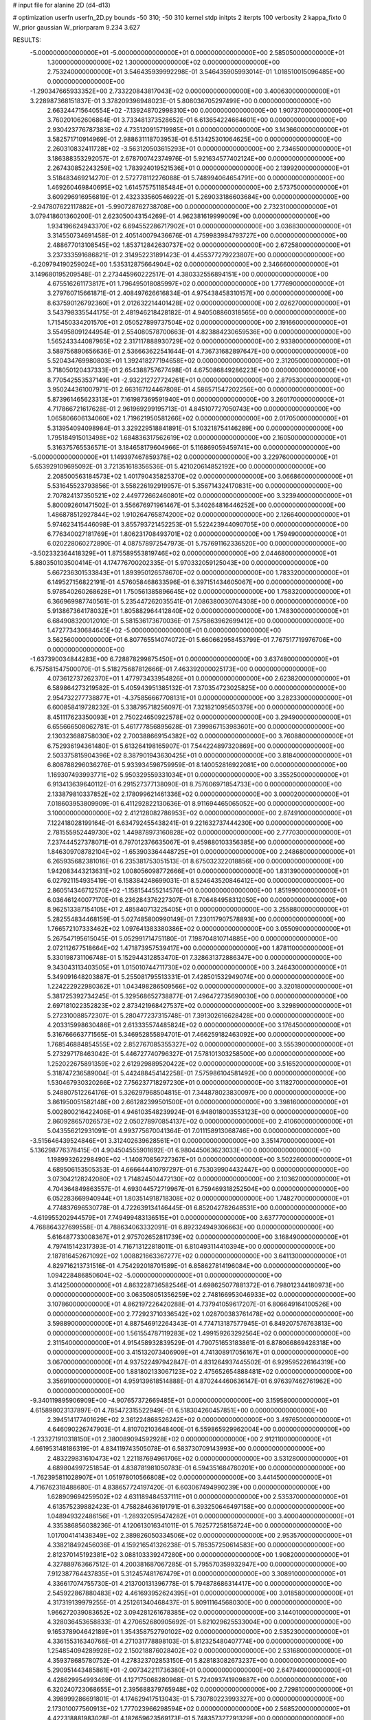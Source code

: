 # input file for alanine 2D (d4-d13)

# optimization
userfn       userfn_2D.py
bounds       -50 310; -50 310
kernel       stdp
initpts      2
iterpts      100
verbosity    2
kappa_fixto  0
W_prior      gaussian
W_priorparam 9.234 3.627

RESULTS:
 -5.000000000000000E+01 -5.000000000000000E+01  0.000000000000000E+00       2.585050000000000E+01
  1.300000000000000E+02  1.300000000000000E+02  0.000000000000000E+00       2.753240000000000E+01       3.546435939992298E-01  3.546435905993014E-01       1.018510015096485E+00  0.000000000000000E+00
 -1.290347665933352E+00  2.733220843817043E+02  0.000000000000000E+00       3.400630000000000E+01       3.228987368151837E-01  3.378209396948023E-01       5.808036705297499E+00  0.000000000000000E+00
  2.663244715640554E+02 -7.139248702998310E+00  0.000000000000000E+00       1.907370000000000E+01       3.760201062606864E-01  3.733481373528652E-01       6.613654224664601E+00  0.000000000000000E+00
  2.930423776787383E+02  4.735120915719985E+01  0.000000000000000E+00       3.143660000000000E+01       3.582571710914969E-01  2.988631118703953E-01       6.513425301064625E+00  0.000000000000000E+00
  2.260310832411728E+02 -3.563120503615293E+01  0.000000000000000E+00       2.734650000000000E+01       3.186388353292057E-01  2.678700742374976E-01       5.921634577402124E+00  0.000000000000000E+00
  2.267430852243259E+02  1.783924019521536E+01  0.000000000000000E+00       2.139920000000000E+01       3.518483469214270E-01  2.572778112276088E-01       5.748994064654791E+00  0.000000000000000E+00
  1.469260469840695E+02  1.614575751185484E+01  0.000000000000000E+00       2.573750000000000E+01       3.609296916956819E-01  2.432333560546922E-01       5.269033186603684E+00  0.000000000000000E+00
 -2.947807622117882E+01 -5.990728762738708E+00  0.000000000000000E+00       2.732310000000000E+01       3.079418601360200E-01  2.623050043154269E-01       4.962381619999009E+00  0.000000000000000E+00
  1.934196624943370E+02  6.694552286717902E+01  0.000000000000000E+00       3.036830000000000E+01       3.314550734691458E-01  2.405140079436676E-01       4.759983984793727E+00  0.000000000000000E+00
  2.488677013108545E+02  1.853712842630737E+02  0.000000000000000E+00       2.672580000000000E+01       3.237333591686821E-01  2.314952231891423E-01       4.455377279223807E+00  0.000000000000000E+00
 -6.209794190259024E+00  1.535312875664904E+02  0.000000000000000E+00       2.346660000000000E+01       3.149680195209548E-01  2.273445960222517E-01       4.380332556894151E+00  0.000000000000000E+00
  4.675516261173817E+01  1.796495018085997E+02  0.000000000000000E+00       1.777690000000000E+01       3.279760715661871E-01  2.408497626616834E-01       4.975438458310157E+00  0.000000000000000E+00
  8.637590126792360E+01  2.012632214401428E+02  0.000000000000000E+00       2.026270000000000E+01       3.543798335544175E-01  2.481946218428182E-01       4.940508860318565E+00  0.000000000000000E+00
  1.715450334201570E+01  2.050527899737504E+02  0.000000000000000E+00       2.191660000000000E+01       3.554958091244954E-01  2.554080578700663E-01       4.823884230659536E+00  0.000000000000000E+00
  1.565243344087965E+02  2.317117888930729E+02  0.000000000000000E+00       2.933800000000000E+01       3.589756890656636E-01  2.536663622541644E-01       4.736731682897647E+00  0.000000000000000E+00
  5.520434769980803E+01  1.392418277194658E+02  0.000000000000000E+00       2.312050000000000E+01       3.718050120437333E-01  2.654388757677498E-01       4.675086849286223E+00  0.000000000000000E+00
  8.770542553537149E+01 -2.932212727724261E+01  0.000000000000000E+00       2.879530000000000E+01       3.950244361007971E-01  2.663167124467808E-01       4.586571547202256E+00  0.000000000000000E+00
  5.873961465623313E+01  7.161987369591940E+01  0.000000000000000E+00       3.260170000000000E+01       4.717866721617628E-01  2.961969299195713E-01       4.845107727050743E+00  0.000000000000000E+00
  1.065806606134060E+02  1.719621950581266E+02  0.000000000000000E+00       2.017050000000000E+01       5.313954094098984E-01  3.329229518841891E-01       5.103218754146289E+00  0.000000000000000E+00
  1.795184915013498E+02  1.684836317562619E+02  0.000000000000000E+00       2.160500000000000E+01       5.316375765536571E-01  3.184658179604966E-01       5.116869059459741E+00  0.000000000000000E+00
 -5.000000000000000E+01  1.149397467859378E+02  0.000000000000000E+00       3.229760000000000E+01       5.653929109695092E-01  3.721351618356536E-01       5.421020614852192E+00  0.000000000000000E+00
  2.208500563184573E+02  1.401790435825370E+02  0.000000000000000E+00       3.066860000000000E+01       5.531645523793856E-01  3.558226192919957E-01       5.356714324170831E+00  0.000000000000000E+00
  2.707824137350521E+02  2.449772662460801E+02  0.000000000000000E+00       3.323940000000000E+01       5.800092601471502E-01  3.556676971961467E-01       5.340264816446252E+00  0.000000000000000E+00
  1.486878512927844E+02  1.910264765874200E+02  0.000000000000000E+00       2.126640000000000E+01       5.974623415446098E-01  3.855793721452253E-01       5.522423944090705E+00  0.000000000000000E+00
  6.776340027181769E+01  1.806231708493701E+02  0.000000000000000E+00       1.759490000000000E+01       6.020228060272890E-01  4.087578972547973E-01       5.757691162336520E+00  0.000000000000000E+00
 -3.502332364418329E+01  1.875589553819746E+02  0.000000000000000E+00       2.044680000000000E+01       5.880350103500414E-01  4.174776700202335E-01       5.970332059125043E+00  0.000000000000000E+00
  5.667236301533843E+01  1.893950126578670E+02  0.000000000000000E+00       1.783320000000000E+01       6.149527156822191E-01  4.576058468633596E-01       6.397151434605067E+00  0.000000000000000E+00
  5.978540260268628E+01  1.750561385896645E+02  0.000000000000000E+00       1.758320000000000E+01       6.366969987740561E-01  5.235447262035541E-01       7.086380030764308E+00  0.000000000000000E+00
  5.913867364178032E+01  1.805882964412840E+02  0.000000000000000E+00       1.748300000000000E+01       6.684908320012010E-01  5.581536173670036E-01       7.575863962699412E+00  0.000000000000000E+00
  1.472773430684645E+02 -5.000000000000000E+01  0.000000000000000E+00       3.562560000000000E+01       6.807765514074072E-01  5.660662958453799E-01       7.767517719976706E+00  0.000000000000000E+00
 -1.637390034844283E+00  6.728878299875450E+01  0.000000000000000E+00       3.637480000000000E+01       6.757581547500070E-01  5.518275687812666E-01       7.463392000025173E+00  0.000000000000000E+00
  4.073612737262370E+01  1.477973433954826E+01  0.000000000000000E+00       2.623820000000000E+01       6.589864273219582E-01  5.405943951385132E-01       7.370354723025825E+00  0.000000000000000E+00
  2.954732277738877E+01 -4.375856667708131E+01  0.000000000000000E+00       3.282330000000000E+01       6.600858419728232E-01  5.338795718256097E-01       7.321821095650379E+00  0.000000000000000E+00
  8.451117623350093E+01  2.750224650922578E+02  0.000000000000000E+00       3.294900000000000E+01       6.655666508062781E-01  5.461777856895628E-01       7.399867153983601E+00  0.000000000000000E+00
  2.130323688758030E+02  2.700388669154382E+02  0.000000000000000E+00       3.760880000000000E+01       6.752936194361480E-01  5.613264198165907E-01       7.544224897320869E+00  0.000000000000000E+00
  2.503375815904396E+02  8.387901943630425E+01  0.000000000000000E+00       3.818400000000000E+01       6.808788296036276E-01  5.933934598759959E-01       8.140052816922081E+00  0.000000000000000E+00
  1.169307493993771E+02  5.950329559331034E+01  0.000000000000000E+00       3.355250000000000E+01       6.913413639640112E-01  6.291527377138090E-01       8.757606971854733E+00  0.000000000000000E+00
  2.133879810337852E+02  2.178099621461336E+02  0.000000000000000E+00       3.000020000000000E+01       7.018603953809909E-01  6.411292822130636E-01       8.911694465065052E+00  0.000000000000000E+00
  3.100000000000000E+02  2.412128082786953E+02  0.000000000000000E+00       2.874910000000000E+01       7.122418028199164E-01  6.634792455438241E-01       9.221632737444230E+00  0.000000000000000E+00
  2.781555952449730E+02  1.449878973160828E+02  0.000000000000000E+00       2.777030000000000E+01       7.237444527378071E-01  6.797012376635067E-01       9.459880103356385E+00  0.000000000000000E+00
  1.846309708782104E+02 -1.653903364448725E+01  0.000000000000000E+00       2.248680000000000E+01       6.265935682381016E-01  6.235381753051513E-01       8.675032322018856E+00  0.000000000000000E+00
  1.942083443213631E+02  1.008056098772666E+01  0.000000000000000E+00       1.831390000000000E+01       6.027921154935419E-01  6.158384248699031E-01       8.524643520846412E+00  0.000000000000000E+00
  2.860514346712570E+02 -1.158154455214576E+01  0.000000000000000E+00       1.851990000000000E+01       6.036461240077170E-01  6.236284376227307E-01       8.706484958312050E+00  0.000000000000000E+00
  8.962513387154105E+01  2.485840713225405E+01  0.000000000000000E+00       3.255880000000000E+01       5.282554834468159E-01  5.027485800990149E-01       7.230117907578893E+00  0.000000000000000E+00
  1.766572107333462E+02  1.097641383380386E+02  0.000000000000000E+00       3.055090000000000E+01       5.267547195615045E-01  5.052991714751180E-01       7.198704810714885E+00  0.000000000000000E+00
  2.072112677518664E+02  1.471873957539417E+00  0.000000000000000E+00       1.878110000000000E+01       5.330198731106748E-01  5.152944312853470E-01       7.328631372886347E+00  0.000000000000000E+00
  9.343043113403505E+01  1.015010744711730E+02  0.000000000000000E+00       3.246430000000000E+01       5.349091648203887E-01  5.255081795513331E-01       7.428501532949074E+00  0.000000000000000E+00
  1.224222922980362E+01  1.043498286509566E+02  0.000000000000000E+00       3.320180000000000E+01       5.381725392734245E-01  5.329568652738877E-01       7.496472735690030E+00  0.000000000000000E+00
  2.697181022352823E+02  2.873421968427537E+02  0.000000000000000E+00       3.329890000000000E+01       5.272310088572307E-01  5.280477237315748E-01       7.391302616628428E+00  0.000000000000000E+00
  4.203315998630486E+01  2.613335574485824E+02  0.000000000000000E+00       3.176450000000000E+01       5.316766663771565E-01  5.346952855894701E-01       7.466259182463092E+00  0.000000000000000E+00
  1.768546884854555E+02  2.852767085355327E+02  0.000000000000000E+00       3.555390000000000E+01       5.273297178463042E-01  5.446727740796327E-01       7.578101303258500E+00  0.000000000000000E+00
  1.252022675891359E+02  2.612929889520422E+02  0.000000000000000E+00       3.516520000000000E+01       5.318747236589004E-01  5.442488454142258E-01       7.575986104581492E+00  0.000000000000000E+00
  1.530467930320266E+02  7.756237718297230E+01  0.000000000000000E+00       3.118270000000000E+01       5.248807512264176E-01  5.326297968504815E-01       7.344878023830097E+00  0.000000000000000E+00
  3.861950051582148E+00  2.661282399501500E+01  0.000000000000000E+00       3.398160000000000E+01       5.002800216422406E-01  4.946103548239924E-01       6.948018003553123E+00  0.000000000000000E+00
  2.860928657026573E+02  2.050278970854137E+02  0.000000000000000E+00       2.410600000000000E+01       5.043556212931091E-01  4.993775670041364E-01       7.011158913068746E+00  0.000000000000000E+00
 -3.515646439524846E+01  3.312402639628561E+01  0.000000000000000E+00       3.351470000000000E+01       5.136298776378415E-01  4.904504555901692E-01       6.980445063623033E+00  0.000000000000000E+00
  1.198993262298490E+02 -1.140870856727367E+01  0.000000000000000E+00       3.502260000000000E+01       4.689506153505353E-01  4.666644410797297E-01       6.753039904432447E+00  0.000000000000000E+00
  3.073042128242080E+02  1.714824504472130E+02  0.000000000000000E+00       2.103620000000000E+01       4.704364849863557E-01  4.693044572719967E-01       6.759469318252504E+00  0.000000000000000E+00
  6.052283669940944E+01  1.803514918718308E+02  0.000000000000000E+00       1.748270000000000E+01       4.774837696530778E-01  4.722639134146445E-01       6.852042782648531E+00  0.000000000000000E+00
 -4.619955202944579E+01  7.749499483136515E+01  0.000000000000000E+00       3.637770000000000E+01       4.768864327699558E-01  4.788634063332091E-01       6.892324949306663E+00  0.000000000000000E+00
  5.616487733008367E+01  2.975702652811739E+02  0.000000000000000E+00       3.168490000000000E+01       4.797415142317393E-01  4.716713122818011E-01       6.810493114410394E+00  0.000000000000000E+00
  2.187816452671092E+02  1.008821663367277E+02  0.000000000000000E+00       3.641130000000000E+01       4.829716213731516E-01  4.754292018701589E-01       6.858627814196084E+00  0.000000000000000E+00
  1.094228486850604E+02 -5.000000000000000E+01  0.000000000000000E+00       3.414250000000000E+01       4.863228736582546E-01  4.698625077881372E-01       6.798012344180973E+00  0.000000000000000E+00
  3.063508051356259E+02  2.748166953046933E+02  0.000000000000000E+00       3.107860000000000E+01       4.862197226420288E-01  4.737941059617207E-01       6.806649164100526E+00  0.000000000000000E+00
  2.772923710336542E+02  1.028700383761478E+02  0.000000000000000E+00       3.598890000000000E+01       4.887546912264343E-01  4.774713187577945E-01       6.849207576763813E+00  0.000000000000000E+00
  1.561554787119283E+02  1.499159263292564E+02  0.000000000000000E+00       2.311540000000000E+01       4.915458932839529E-01  4.790751653183861E-01       6.878066869428318E+00  0.000000000000000E+00
  3.415132073406909E+01  4.741308917056167E+01  0.000000000000000E+00       3.067000000000000E+01       4.937522497942847E-01  4.831264937445502E-01       6.929595226164319E+00  0.000000000000000E+00
  1.881802133067123E+02  2.475652654888481E+02  0.000000000000000E+00       3.356910000000000E+01       4.959139618514888E-01  4.870244460636147E-01       6.976397462761962E+00  0.000000000000000E+00
 -9.340119895906909E+00 -4.907657372669485E+01  0.000000000000000E+00       3.159580000000000E+01       4.615898023137897E-01  4.785472315522949E-01       6.518304260457851E+00  0.000000000000000E+00
  2.394514177401629E+02  2.361224868526242E+02  0.000000000000000E+00       3.497650000000000E+01       4.646090226747903E-01  4.810702103648400E-01       6.559865929962004E+00  0.000000000000000E+00
 -1.233271910318150E+01  2.380089094592928E+02  0.000000000000000E+00       2.912110000000000E+01       4.661953148186319E-01  4.834119743505078E-01       6.583730709143993E+00  0.000000000000000E+00
  2.483229831610473E+02  1.221187694961706E+02  0.000000000000000E+00       3.531280000000000E+01       4.689804997251854E-01  4.838781981050783E-01       6.594351684780201E+00  0.000000000000000E+00
 -1.762395811028907E+01  1.051978010566808E+02  0.000000000000000E+00       3.441450000000000E+01       4.716762318488680E-01  4.838657724197420E-01       6.603067494990239E+00  0.000000000000000E+00
  1.628909694259502E+02  4.631189484537111E+01  0.000000000000000E+00       2.535370000000000E+01       4.613575239882423E-01  4.758284636191791E-01       6.393250646497158E+00  0.000000000000000E+00
  1.048949322486156E+01 -1.289320595474282E+01  0.000000000000000E+00       3.400040000000000E+01       4.335386856038236E-01  4.120613016341011E-01       5.762577258158724E+00  0.000000000000000E+00
  1.017004141438349E+02  2.389826050334506E+02  0.000000000000000E+00       2.953570000000000E+01       4.338218492456036E-01  4.159216541326238E-01       5.785357250614583E+00  0.000000000000000E+00
  2.812370145192381E+02  3.088103339247280E+00  0.000000000000000E+00       1.908200000000000E+01       4.327889763667512E-01  4.200381687067285E-01       5.795570359932947E+00  0.000000000000000E+00
  7.912387764437835E+01  5.312457481767479E+01  0.000000000000000E+00       3.308910000000000E+01       4.336617074755730E-01  4.213700131396778E-01       5.794878686314417E+00  0.000000000000000E+00
  2.545922867880483E+02  4.461693952624395E+01  0.000000000000000E+00       3.018580000000000E+01       4.317319139979255E-01  4.251261340468437E-01       5.809111645680300E+00  0.000000000000000E+00
  1.966272039083652E+02  3.094281261678385E+02  0.000000000000000E+00       3.144010000000000E+01       4.328036453658833E-01  4.270652680905692E-01       5.821029625533004E+00  0.000000000000000E+00
  9.165378904642189E+01  1.354358752790102E+02  0.000000000000000E+00       2.535230000000000E+01       4.336155316340766E-01  4.271031778898103E-01       5.812325480407774E+00  0.000000000000000E+00
  1.254854094289928E+02  2.150218876028402E+02  0.000000000000000E+00       2.531680000000000E+01       4.359378685780752E-01  4.278323702853150E-01       5.828183082673237E+00  0.000000000000000E+00
  5.290951443485861E+01 -2.007342211736380E+01  0.000000000000000E+00       2.647940000000000E+01       4.428629954993469E-01  4.127175068280968E-01       5.724093741909887E+00  0.000000000000000E+00
  6.320240723068655E+01  2.395688379765948E+02  0.000000000000000E+00       2.729810000000000E+01       4.398999286691801E-01  4.174629417513043E-01       5.730780223993327E+00  0.000000000000000E+00
  2.173010077560913E+02  1.777023966298594E+02  0.000000000000000E+00       2.568520000000000E+01       4.422318881983028E-01  4.182659623569173E-01       5.748357327291329E+00  0.000000000000000E+00
  2.203273587007894E+02  5.341330293666958E+01  0.000000000000000E+00       3.066600000000000E+01       4.453041761674762E-01  4.183635150388734E-01       5.767785215309178E+00  0.000000000000000E+00
  2.289196743142663E+01  2.386302741967689E+02  0.000000000000000E+00       2.884620000000000E+01       4.448991176164396E-01  4.162827523398410E-01       5.726436608089091E+00  0.000000000000000E+00
  1.810691162374780E+02  2.076215262750722E+02  0.000000000000000E+00       2.451330000000000E+01       4.476803901028734E-01  4.168308159635843E-01       5.749777224375424E+00  0.000000000000000E+00
  2.385549530387753E+02  2.914155564237046E+02  0.000000000000000E+00       3.598040000000000E+01       4.492988301732898E-01  4.183203587378112E-01       5.770172155060370E+00  0.000000000000000E+00
  5.659721563468493E+01  1.049735346592923E+02  0.000000000000000E+00       3.045510000000000E+01       4.456670665464473E-01  4.240611955670159E-01       5.777800098438301E+00  0.000000000000000E+00
  2.665663441686397E+02 -4.373259378504385E+01  0.000000000000000E+00       2.675420000000000E+01       4.413226313677879E-01  4.291575388550186E-01       5.770681873239859E+00  0.000000000000000E+00
  1.460554132649844E+01  1.340608011957069E+02  0.000000000000000E+00       2.678550000000000E+01       4.379517041816285E-01  4.344652375768817E-01       5.783863390369623E+00  0.000000000000000E+00
  2.527572740498633E+02  2.135423673949952E+02  0.000000000000000E+00       2.980720000000000E+01       4.383261163172719E-01  4.368699792696820E-01       5.801427366604226E+00  0.000000000000000E+00
  1.198518601807011E+02  2.893379216339375E+01  0.000000000000000E+00       3.244950000000000E+01       4.437658812963902E-01  4.282236634708835E-01       5.745633221313369E+00  0.000000000000000E+00
 -3.424073060590270E+01  1.408035291863067E+02  0.000000000000000E+00       2.619660000000000E+01       4.443966630604996E-01  4.302764193002673E-01       5.765849387004015E+00  0.000000000000000E+00
  1.909866097712234E+02  1.357049835626112E+02  0.000000000000000E+00       2.758640000000000E+01       4.453948014959933E-01  4.317781064295149E-01       5.784095331813011E+00  0.000000000000000E+00
  6.113235674778110E+01  3.249563817629954E+01  0.000000000000000E+00       2.848220000000000E+01       4.493002029348935E-01  4.209023687172002E-01       5.708030173649203E+00  0.000000000000000E+00
  1.476275897477634E+02 -2.227997622773862E+01  0.000000000000000E+00       3.219230000000000E+01       4.515580260622759E-01  4.195756666948968E-01       5.710074807555197E+00  0.000000000000000E+00
  1.300489547665528E+02  9.780349605930496E+01  0.000000000000000E+00       3.272330000000000E+01       4.510277424379964E-01  4.208420617048678E-01       5.702513213962699E+00  0.000000000000000E+00
  2.483749740704050E+02  1.569514276765177E+02  0.000000000000000E+00       2.858130000000000E+01       4.498848157656967E-01  4.239097609162611E-01       5.712798260835511E+00  0.000000000000000E+00
  2.040276192568900E+01  2.899483334976332E+02  0.000000000000000E+00       3.449460000000000E+01       4.529473313831344E-01  4.224184261576763E-01       5.722409352883782E+00  0.000000000000000E+00